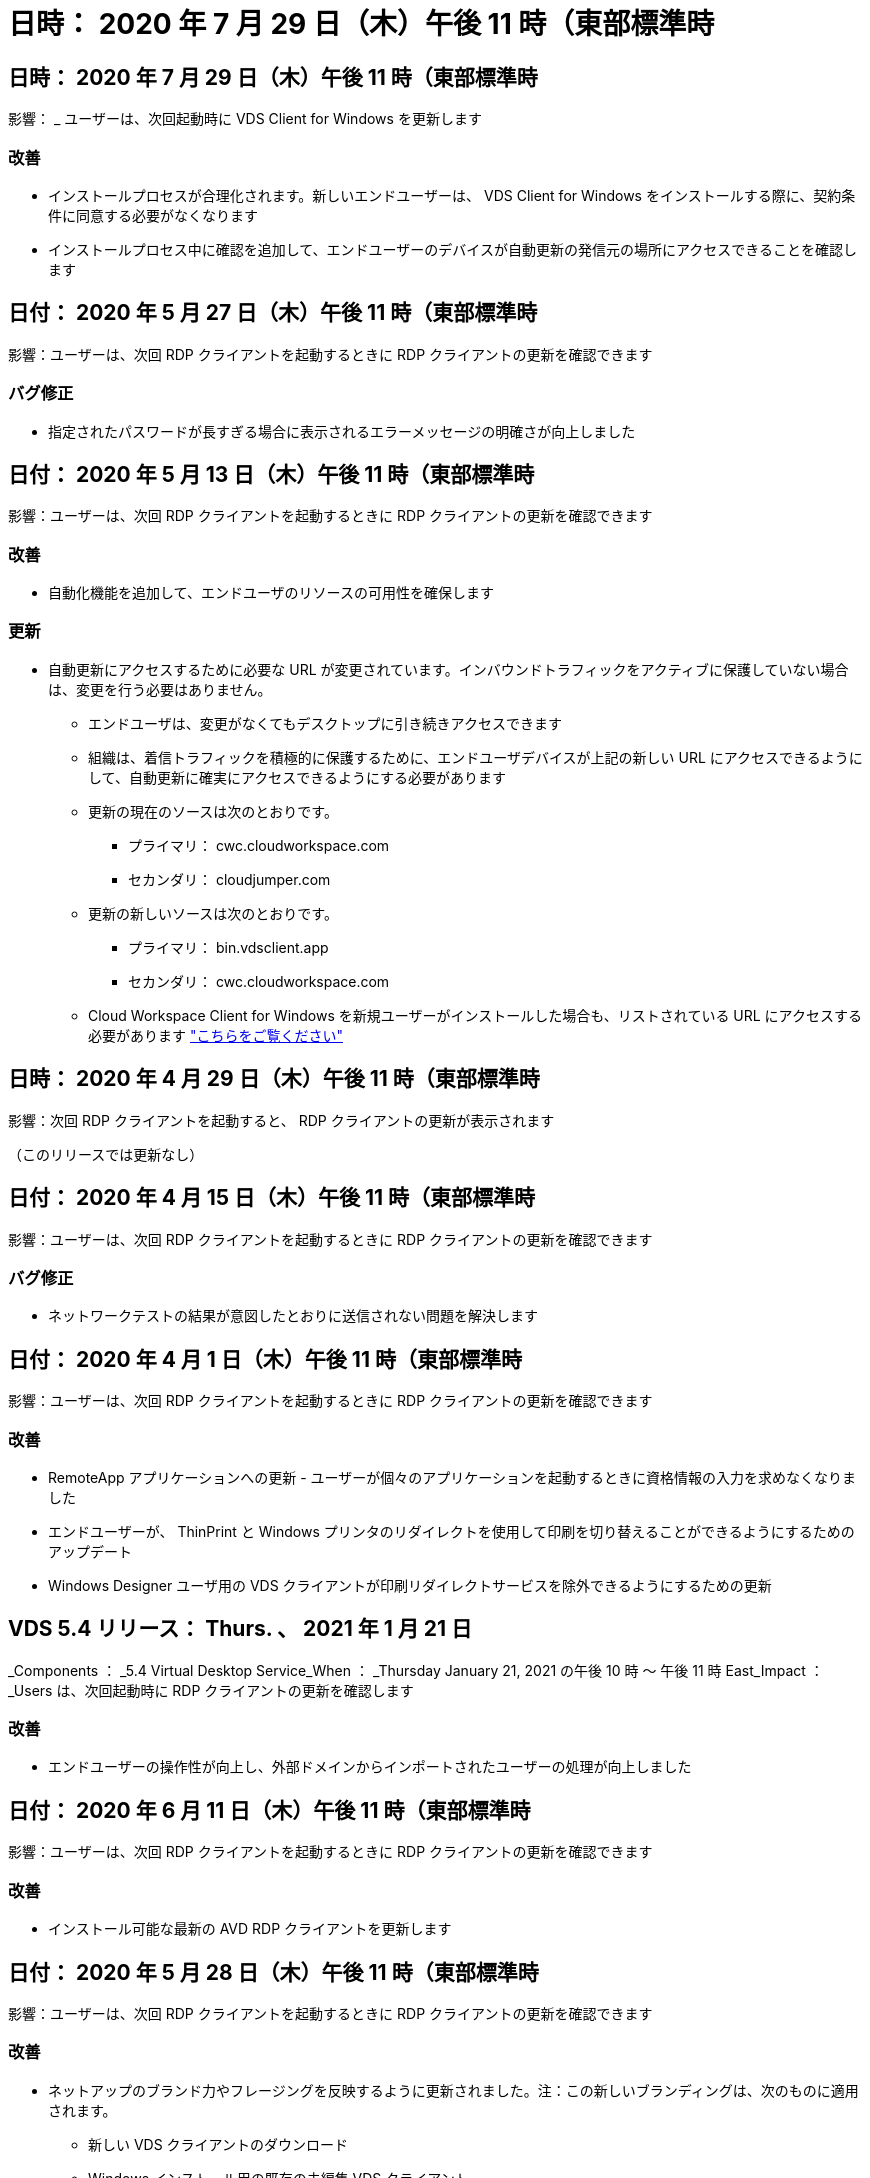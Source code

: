 = 日時： 2020 年 7 月 29 日（木）午後 11 時（東部標準時
:allow-uri-read: 




== 日時： 2020 年 7 月 29 日（木）午後 11 時（東部標準時

影響： _ ユーザーは、次回起動時に VDS Client for Windows を更新します



=== 改善

* インストールプロセスが合理化されます。新しいエンドユーザーは、 VDS Client for Windows をインストールする際に、契約条件に同意する必要がなくなります
* インストールプロセス中に確認を追加して、エンドユーザーのデバイスが自動更新の発信元の場所にアクセスできることを確認します




== 日付： 2020 年 5 月 27 日（木）午後 11 時（東部標準時

影響：ユーザーは、次回 RDP クライアントを起動するときに RDP クライアントの更新を確認できます



=== バグ修正

* 指定されたパスワードが長すぎる場合に表示されるエラーメッセージの明確さが向上しました




== 日付： 2020 年 5 月 13 日（木）午後 11 時（東部標準時

影響：ユーザーは、次回 RDP クライアントを起動するときに RDP クライアントの更新を確認できます



=== 改善

* 自動化機能を追加して、エンドユーザのリソースの可用性を確保します




=== 更新

* 自動更新にアクセスするために必要な URL が変更されています。インバウンドトラフィックをアクティブに保護していない場合は、変更を行う必要はありません。
+
** エンドユーザは、変更がなくてもデスクトップに引き続きアクセスできます
** 組織は、着信トラフィックを積極的に保護するために、エンドユーザデバイスが上記の新しい URL にアクセスできるようにして、自動更新に確実にアクセスできるようにする必要があります
** 更新の現在のソースは次のとおりです。
+
*** プライマリ： cwc.cloudworkspace.com
*** セカンダリ： cloudjumper.com


** 更新の新しいソースは次のとおりです。
+
*** プライマリ： bin.vdsclient.app
*** セカンダリ： cwc.cloudworkspace.com


** Cloud Workspace Client for Windows を新規ユーザーがインストールした場合も、リストされている URL にアクセスする必要があります link:https://docs.netapp.com/us-en/virtual-desktop-service/Reference.end_user_access.html#remote-desktop-services["こちらをご覧ください"]






== 日時： 2020 年 4 月 29 日（木）午後 11 時（東部標準時

影響：次回 RDP クライアントを起動すると、 RDP クライアントの更新が表示されます

（このリリースでは更新なし）



== 日付： 2020 年 4 月 15 日（木）午後 11 時（東部標準時

影響：ユーザーは、次回 RDP クライアントを起動するときに RDP クライアントの更新を確認できます



=== バグ修正

* ネットワークテストの結果が意図したとおりに送信されない問題を解決します




== 日付： 2020 年 4 月 1 日（木）午後 11 時（東部標準時

影響：ユーザーは、次回 RDP クライアントを起動するときに RDP クライアントの更新を確認できます



=== 改善

* RemoteApp アプリケーションへの更新 - ユーザーが個々のアプリケーションを起動するときに資格情報の入力を求めなくなりました
* エンドユーザーが、 ThinPrint と Windows プリンタのリダイレクトを使用して印刷を切り替えることができるようにするためのアップデート
* Windows Designer ユーザ用の VDS クライアントが印刷リダイレクトサービスを除外できるようにするための更新




== VDS 5.4 リリース： Thurs. 、 2021 年 1 月 21 日

_Components ： _5.4 Virtual Desktop Service_When ： _Thursday January 21, 2021 の午後 10 時 ～ 午後 11 時 East_Impact ： _Users は、次回起動時に RDP クライアントの更新を確認します



=== 改善

* エンドユーザーの操作性が向上し、外部ドメインからインポートされたユーザーの処理が向上しました




== 日付： 2020 年 6 月 11 日（木）午後 11 時（東部標準時

影響：ユーザーは、次回 RDP クライアントを起動するときに RDP クライアントの更新を確認できます



=== 改善

* インストール可能な最新の AVD RDP クライアントを更新します




== 日付： 2020 年 5 月 28 日（木）午後 11 時（東部標準時

影響：ユーザーは、次回 RDP クライアントを起動するときに RDP クライアントの更新を確認できます



=== 改善

* ネットアップのブランド力やフレージングを反映するように更新されました。注：この新しいブランディングは、次のものに適用されます。
+
** 新しい VDS クライアントのダウンロード
** Windows インストール用の既存の未編集 VDS クライアント
** 既存のカスタム編集 / ブランドのクライアントは、カスタマイズされていない場合にのみ新しいバナーイメージを受け取ります。バナーイメージがカスタマイズされている場合は、そのまま残ります。その他の色およびフレージングはすべて同じままです。






== 日付： 2020 年 5 月 14 日（木）午後 11 時（東部標準時

影響：ユーザーは、次回 RDP クライアントを起動するときに RDP クライアントの更新を確認できます

* このリリースサイクルの更新はありません。




== 日付： 2020 年 4 月 30 日（木）午後 11 時（東部標準時

影響：ユーザーは、次回 RDP クライアントを起動するときに RDP クライアントの更新を確認できます



=== バグ修正

* セルフサービスパスワードリセットが表示されなかったシナリオの一部に対するバグ修正




== 日付： 2020 年 4 月 16 日（木）午後 11 時（東部標準時

影響：ユーザーは、次回 RDP クライアントを起動するときに RDP クライアントの更新を確認できます

* このリリースサイクルの更新はありません。




== 日付： 2020 年 4 月 2 日（木）午後 11 時（東部標準時

影響：ユーザーは、次回 RDP クライアントを起動するときに RDP クライアントの更新を確認できます

* このリリースサイクルの更新はありません。




== 日時： 2020 年 3 月 19 日（木）午後 11 時（東部標準時

影響：ユーザーは、次回 RDP クライアントを起動するときに RDP クライアントの更新を確認できます

* このリリースサイクルの更新はありません。




== 日時： 2020 年 3 月 5 日（木）午後 10 時（東部標準時

影響：ユーザーは、次回 RDP クライアントを起動するときに RDP クライアントの更新を確認できます



=== 改善

* RDP プロトコルを使用したフリンジバグの正常な処理。 RDS ゲートウェイ上でレガシー資格情報タイプと最新のパッチが混在していると、セッションホストに接続できなくなります
+
** エンドユーザーのワークステーションが（外部管理者、社内顧客管理者、またはワークステーションのデフォルト設定を使用して）レガシークレデンシャルタイプを使用するように設定されている場合、このリリースより前にユーザーに影響を与える可能性はほとんどありません


* クラウドワークスペースクライアントデザイナの [ 情報 ] ボタンを更新されたドキュメントソースにポイントします
* クラウドワークスペースクライアントデザイナの自動更新プロセスが改善されました




== 日時： 2020 年 2 月 20 日（木）午後 10 時（東部標準時

影響：ユーザーは、次回 RDP クライアントを起動するときに RDP クライアントの更新を確認できます



=== 改善

* セキュリティ、安定性、拡張性をプロアクティブに強化




=== 考慮事項

* ユーザーが 4/2 より前に起動している限り、 Cloud Workspace Client for Windows は引き続き自動更新を実行します。4/2 より前のバージョンの Windows 用 Cloud Workspace クライアントを起動しなかった場合、デスクトップへの接続は機能しますが、自動更新機能を再開するには、 Cloud Workspace クライアント for Windows をアンインストールして再インストールする必要があります。
* 組織で Web フィルタリングを使用している場合は、自動更新機能が維持されるように、 cwc.cloudworkspace.com および cwc-cloud.cloudworkspace.com へのセーフリストアクセスを行ってください




== 日付： 2020 年 1 月 9 日（木）午後 11 時（東部標準時

影響：ユーザーは、次回 RDP クライアントを起動するときに RDP クライアントの更新を確認できます

* このリリースサイクルの更新はありません。




== 日付： 2019 年 12 月 19 日（木）午後 11 時（東部標準時

影響：ユーザーは、次回 RDP クライアントを起動するときに RDP クライアントの更新を確認できます

* このリリースサイクルの更新はありません。




== 日付： 2019 年 12 月 2 日月曜日の東部標準時

影響：ユーザーは、次回 RDP クライアントを起動するときに RDP クライアントの更新を確認できます

* このリリースサイクルの更新はありません。




== 日付： 2019 年 11 月 14 日（木）午後 11 時（東部標準時

影響：ユーザーは、次回 RDP クライアントを起動するときに RDP クライアントの更新を確認できます



=== 改善

* ユーザーが「サービスは現在オフラインです」というメッセージを表示する理由の明確さが向上しました。メッセージが表示される可能性のある原因は次のとおりです。
+
** セッションホストサーバはオフラインになるようにスケジュールされており、ユーザに Wake On Demand 権限がありません。
+
*** ユーザーが Cloud Workspace クライアントを使用していた場合は、次のように表示されます。「現在、サービスはオフラインになるようにスケジュールされています。アクセスが必要な場合は、管理者にお問い合わせください。」
*** ユーザーが HTML5 ログインポータルを使用していた場合、「サービスは現在オフラインになるようにスケジュールされています。アクセスが必要な場合は、管理者にお問い合わせください。」


** セッションホストサーバーはオンラインになるようにスケジュールされており、ユーザーに Wake On Demand 権限がありません。
+
*** ユーザーが Cloud Workspace クライアントを使用していた場合は、「サービスは現在オフラインです。アクセスが必要な場合は、管理者に問い合わせてください。」というメッセージが表示されます。
*** ユーザーが HTML5 ログインポータルを使用していた場合は、「サービスは現在オフラインです。アクセスが必要な場合は、管理者にお問い合わせください。」


** セッションホストサーバはオフラインになるようにスケジュールされており、ユーザに Wake on Demand 権限があります。
+
*** ユーザーが Cloud Workspace クライアントを使用していた場合は、「サービスは現在オフラインです。アクセスが必要な場合は、管理者に問い合わせてください。」というメッセージが表示されます。
*** ユーザーが HTML5 ログインポータルを使用していた場合、「サービスは現在オフラインになるようにスケジュールされています。[ スタート ] ボタンをクリックしてオンラインにし、接続します。」


** セッションホストサーバはオンラインになるようにスケジュールされており、ユーザに Wake on Demand 権限があります。
+
*** ユーザーが Cloud Workspace クライアントを使用していた場合は、「ワークスペースが起動するまでに 2 ～ 5 分かかります。」というメッセージが表示されます。
*** ユーザーが HTML5 ログインポータルを使用していた場合は、「サービスは現在オフラインです。[ スタート ] ボタンをクリックしてオンラインにし、接続します。」








== 日付： 2019 年 10 月 31 日（木）午後 11 時（東部標準時

影響：ユーザーは、次回 RDP クライアントを起動するときに RDP クライアントの更新を確認できます

* このリリースサイクルの更新はありません。




== 日付： 2019 年 11 月 17 日（木）午後 11 時（東部標準時

影響：ユーザーは、次回 RDP クライアントを起動するときに RDP クライアントの更新を確認できます



=== 改善

* AVD 要素の追加：




== 日付： 2019 年 10 月 3 日（木）午後 11 時（東部標準時

影響：ユーザーは、次回 RDP クライアントを起動するときに RDP クライアントの更新を確認できます



=== 改善

* コード署名証明書の処理が改善されました


バグ修正

* RemoteApp にアクセスしているユーザーにアプリケーションが割り当てられていない問題を修正します。エラーが発生しました
* 仮想デスクトップへのログイン中にユーザーがインターネット接続を失った問題を解決します




== 開催日： 2019 年 9 月 19 日（木）午後 11 時（東部標準時

影響：ユーザーは、次回 RDP クライアントを起動するときに RDP クライアントの更新を確認できます



=== 改善

* AVD 要素の追加：
+
** エンドユーザーが AVD リソースにアクセスできる場合は、 AVD タブを表示します
** AVD タブには、次のオプションがあります。
+
*** AVD RD クライアントがまだインストールされていない場合は、インストールします
*** AVD RD クライアントがインストールされている場合は、 RD クライアントを起動します
*** Web Client を起動して、 AVD HTML5 ログインページに移動します
*** [ 完了 ] をクリックして前のページに戻ります








== 日付： 2019 年 9 月 5 日（木）午後 11 時（東部標準時

影響：ユーザーは、次回 RDP クライアントを起動するときに RDP クライアントの更新を確認できます

* このリリースサイクルの更新はありません。




== 日付： 2019 年 8 月 22 日（木）午後 11 時（東部標準時

影響：ユーザーは、次回 RDP クライアントを起動するときに RDP クライアントの更新を確認できます

* このリリースサイクルの更新はありません。




== 日付： 2019 年 8 月 8 日（木）午後 11 時（東部標準時

影響：ユーザーは、次回 RDP クライアントを起動するときに RDP クライアントの更新を確認できます

* このリリースサイクルの更新はありません。




== 日付： 2019 年 7 月 25 日（木）午後 11 時（東部標準時

影響：ユーザーは、次回 RDP クライアントを起動するときに RDP クライアントの更新を確認できます

* このリリースサイクルの更新はありません。




== 日付： 2019 年 7 月 11 日（木）午後 11 時（東部標準時

影響：ユーザーは、次回 RDP クライアントを起動するときに RDP クライアントの更新を確認できます

* このリリースサイクルの更新はありません。




== 開催日： 2019 年 6 月 21 日（金）午前 4 時（東部標準時

影響：ユーザーは、次回 RDP クライアントを起動するときに RDP クライアントの更新を確認できます

* このリリースサイクルの更新はありません。




== 開催日： 2019 年 6 月 7 日（金）午前 4 時（東部標準時

影響：ユーザーは、次回 RDP クライアントを起動するときに RDP クライアントの更新を確認できます



=== 改善

* .RDP ファイルのファイルタイプの関連付けがに設定されているかどうかに関係なく、 Cloud Workspace クライアントが RDP 接続を自動的に起動できるようにします




== 開催日： 2019 年 5 月 24 日（金）午前 4 時（東部標準時

影響：ユーザーは、次回 RDP クライアントを起動するときに RDP クライアントの更新を確認できます



=== 改善

* サインイン処理のパフォーマンスが向上しました
* 起動時の負荷時間を短縮




== 開催日： 2019 年 5 月 10 日（金）午前 4 時（東部標準時

影響：ユーザーは、次回 RDP クライアントを起動するときに RDP クライアントの更新を確認できます



=== 改善

* サインイン処理のパフォーマンスが向上しました
* 起動時の負荷時間を短縮




== 開催日： 2019 年 4 月 12 日（金）午前 4 時（東部標準時

影響：ユーザーは、次回 RDP クライアントを起動するときに RDP クライアントの更新を確認できます



=== 改善

* Wake on Demand のログイン速度が向上しました
* Cloud Workspace Client for Windows が正常に起動された後、フィードバックボタンを削除してユーザーインターフェイスの領域を解放します


バグ修正

* Wake on Demand アクションが失敗した後、サインインボタンが応答しなかった問題を解決します




== 開催日： 2019 年 3 月 15 日（金）午前 4 時（東部標準時

影響：ユーザーは、次回 RDP クライアントを起動するときに RDP クライアントの更新を確認できます



=== 改善

* Cloud Workspace Client for Windows を使用している管理者が、サポート用の E メールアドレスまたは電話番号のいずれかを指定できます。両方は必要ありません
* Cloud Workspace Client で提供される HTML5 URL が有効な URL であることを確認します。有効でない場合、デフォルトで https ： // login.cloudjumper.com に設定されます
* エンドユーザにアップデートを適用するプロセスを合理化します




== 開催日： 2019 年 2 月 29 日（金）午前 4 時（東部標準時

影響：ユーザーは、次回 RDP クライアントを起動するときに RDP クライアントの更新を確認できます



=== 改善

* AppData フォルダは、 c:\users\<username> \appdata\local\RDPClient から c:\users\appdata\local\Cloud Workspace に移動されました
* ユーザーが複数のリリースでクライアントを更新していない場合に、アップグレードパスを合理化するメカニズムを実装しました
* ベータ版のクライアントで作業しているユーザーに対して、拡張ログの詳細が有効になっています


バグ修正

* 更新処理中に複数の行が表示されなくなります




== 開催日： 2019 年 2 月 15 日（金）午前 4 時（東部標準時

影響： _ ユーザーは、 RDP クライアントを起動すると、 RDP クライアントの更新を表示します



=== 改善

* リモートインストールのサイレント / サイレントインストールオプションを有効にします
+
** インストールフラグは次のとおりです。
+
*** /s または /silent または /q または /quiet
+
**** これらのフラグは、クライアントをサイレントにインストールし、バックグラウンドでインストールします。インストールの完了後、クライアントは起動しません


*** /p または / パッシブ
+
**** これらのいずれかはインストールプロセスを示しますが、入力は必要なく、インストールの完了後にクライアントが起動します


*** /nthinprint
+
**** インストールプロセスから ThinPrint を除外します






* レジストリエントリが HKLM\Software\CloudJumper\Cloud Workspace Client\Branding に追加されました。
+
** ClipboardSharingEnabled ： True/False –クリップボードのリダイレクトを許可または禁止します
** RemoteAppEnabled ： True/False – RemoteApp 機能へのアクセスを許可または禁止します
** ShowCompanyNameInTitle: 正誤–会社名を表示するかどうかを示します


* c ： \Program Files （ x86 ） \Cloud Workspace に次のファイルを追加できます。
+
** banner.jp g 、 banner.png 、 banner.gif または banner.bmp 。これがクライアントウィンドウに表示されます。
** これらの画像の比率は 21 ： 9 にする必要があります






=== バグ修正

* 登録されているシンボルが調整されました
* ヘルプページの空白の電話と電子メールのエントリが修正されました

